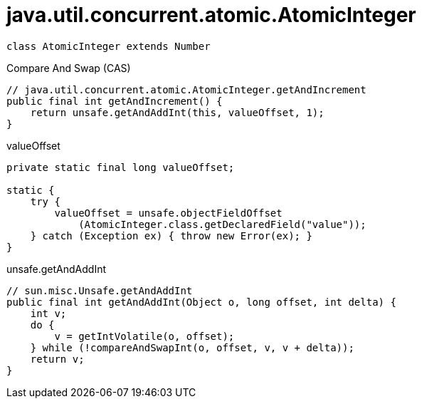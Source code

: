 = java.util.concurrent.atomic.AtomicInteger

[plantuml,scale=0.5,svg]
----
class AtomicInteger extends Number
----

Compare And Swap (CAS)

----
// java.util.concurrent.atomic.AtomicInteger.getAndIncrement
public final int getAndIncrement() {
    return unsafe.getAndAddInt(this, valueOffset, 1);
}
----
.valueOffset
----
private static final long valueOffset;

static {
    try {
        valueOffset = unsafe.objectFieldOffset
            (AtomicInteger.class.getDeclaredField("value"));
    } catch (Exception ex) { throw new Error(ex); }
}
----
.unsafe.getAndAddInt
----
// sun.misc.Unsafe.getAndAddInt
public final int getAndAddInt(Object o, long offset, int delta) {
    int v;
    do {
        v = getIntVolatile(o, offset);
    } while (!compareAndSwapInt(o, offset, v, v + delta));
    return v;
}
----